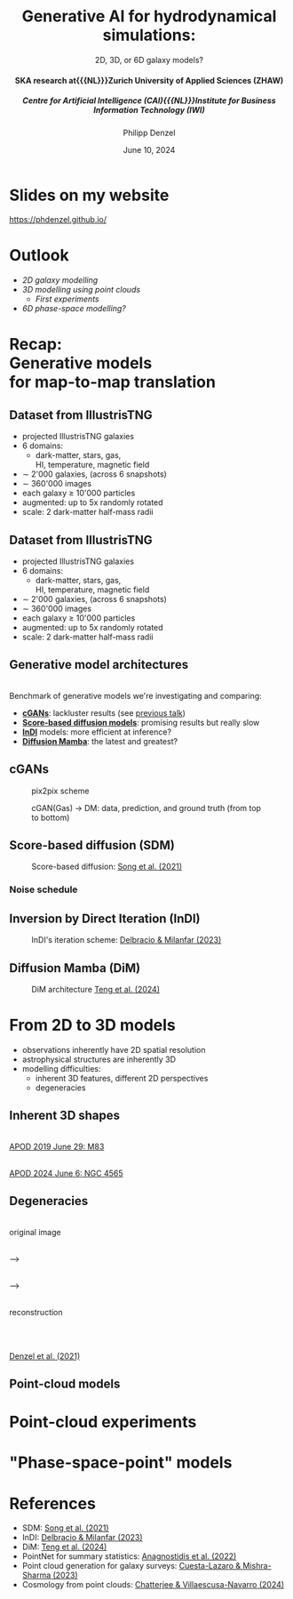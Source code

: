 #+AUTHOR: Philipp Denzel
#+TITLE: Generative AI for hydrodynamical simulations:
#+SUBTITLE: 2D, 3D, or 6D galaxy models?@@html:<h4>@@SKA research at{{{NL}}}Zurich University of Applied Sciences (ZHAW)@@html:</h4>@@@@html:<h5>@@Centre for Artificial Intelligence (CAI){{{NL}}}Institute for Business Information Technology (IWI)@@html:</h5>@@
#+DATE: June 10, 2024

# #+OPTIONS: author:nil
# #+OPTIONS: email:nil
# #+OPTIONS: \n:t
#+OPTIONS: date:nil
#+OPTIONS: num:nil
#+OPTIONS: toc:nil
#+OPTIONS: timestamp:nil
#+OPTIONS: reveal_single_file:nil
#+PROPERTY: eval no


# --- Configuration - more infos @ https://gitlab.com/oer/org-re-reveal/
#                                @ https://revealjs.com/config/
# --- General behaviour
#+OPTIONS: reveal_center:t
#+OPTIONS: reveal_progress:t
#+OPTIONS: reveal_history:nil
#+OPTIONS: reveal_slide_number:c
#+OPTIONS: reveal_slide_toc_footer:t
#+OPTIONS: reveal_control:t
#+OPTIONS: reveal_keyboard:t
#+OPTIONS: reveal_mousewheel:t
#+OPTIONS: reveal_mobile_app:t
#+OPTIONS: reveal_rolling_links:t
#+OPTIONS: reveal_overview:t
#+OPTIONS: reveal_width:2560 reveal_height:1440
#+OPTIONS: reveal_width:1920 reveal_height:1080
#+REVEAL_MIN_SCALE: 0.2
#+REVEAL_MAX_SCALE: 4.5
#+REVEAL_MARGIN: 0.05
# #+REVEAL_VIEWPORT: width=device-width, initial-scale=1.0, maximum-scale=4.0, user-scalable=yes
#+REVEAL_TRANS: fade
# #+REVEAL_DEFAULT_SLIDE_BACKGROUND_TRANSITION: fade
# #+REVEAL_DEFAULT_SLIDE_BACKGROUND_TRANSITION: fade none slide
# #+REVEAL_EXPORT_NOTES_TO_PDF:t
#+REVEAL_EXTRA_OPTIONS: controlsLayout: 'bottom-right', controlsBackArrows: 'faded', navigationMode: 'linear', previewLinks: false
# controlsLayout: 'edges', controlsBackArrows: 'hidden', navigationMode: 'default', view: 'scroll', scrollProgress: 'auto',


# --- PERSONAL
# Contact QR code (refer to it with %q)
#+REVEAL_TALK_QR_CODE: ./assets/images/contact_qr.png
# Slide URL (refer to it with %u)
#+REVEAL_TALK_URL: https://phdenzel.github.io/assets/blog-assets/021-skach-winter-meeting/slides.html


# --- HTML
#+REVEAL_HEAD_PREAMBLE: <meta name="description" content="">
#+REVEAL_HEAD_PREAMBLE: <script src="./assets/js/tsparticles.slim.bundle.min.js"></script>
#+REVEAL_POSTAMBLE: <div> Created by phdenzel. </div>


# --- JAVASCRIPT
#+REVEAL_PLUGINS: ( markdown math zoom notes )
# #+REVEAL_EXTRA_SCRIPT_SRC: ./assets/js/reveal_some_extra_src.js


# --- THEMING
#+REVEAL_THEME: phdcolloq


# --- CSS
#+REVEAL_EXTRA_CSS: ./assets/css/slides.css
#+REVEAL_EXTRA_CSS: ./assets/css/header.css
#+REVEAL_EXTRA_CSS: ./assets/css/footer.css
#+REVEAL_SLIDE_HEADER: <div style="height:100px"></div>
#+REVEAL_SLIDE_FOOTER: <div style="height:100px"></div>
#+REVEAL_HLEVEL: 2


# --- Macros
# ---     example: {{{color(red,This is a sample sentence in red text color.)}}}
#+MACRO: NL @@latex:\\@@ @@html:<br>@@ @@ascii:|@@
#+MACRO: quote @@html:<q cite="$2">$1</q>@@ @@latex:``$1''@@
#+MACRO: color @@html:<font color="$1">$2</font>@@
#+MACRO: h1 @@html:<h1>$1</h1>@@
#+MACRO: h2 @@html:<h2>$1</h2>@@
#+MACRO: h3 @@html:<h3>$1</h3>@@
#+MACRO: h4 @@html:<h4>$1</h4>@@


#+begin_comment
For export to a jekyll blog (phdenzel.github.io) do

1) generate directory structure in assets/blog-assets/post-xyz/
├── slides.html
├── assets
│   ├── css
│   │   ├── reveal.css
│   │   ├── print
│   │   └── theme
│   │       ├── phdcolloq.css
│   │       └── fonts
│   │           ├── league-gothic
│   │           └── source-sans-pro
│   ├── images
│   ├── js
│   │   ├── reveal.js
│   │   ├── markdown
│   │   ├── math
│   │   ├── notes
│   │   └── zoom
│   └── movies
└── css
    └── _style.sass

2)  change the linked css and javascript files to local copies

<link rel="stylesheet" href="file:///home/phdenzel/local/reveal.js/dist/reveal.css"/>
<link rel="stylesheet" href="file:///home/phdenzel/local/reveal.js/dist/theme/phdcolloq.css" id="theme"/>
<script src="/home/phdenzel/local/reveal.js/dist/reveal.js"></script>
<script src="file:///home/phdenzel/local/reveal.js/plugin/markdown/markdown.js"></script>
<script src="file:///home/phdenzel/local/reveal.js/plugin/math/math.js"></script>
<script src="file:///home/phdenzel/local/reveal.js/plugin/zoom/zoom.js"></script>

to

<link rel="stylesheet" href="./assets/css/reveal.css"/>
<link rel="stylesheet" href="./assets/css/theme/phdcolloq.css" id="theme"/>

<script src="./assets/js/reveal.js"></script>
<script src="./assets/js/markdown.js"></script>
<script src="./assets/js/math.js"></script>
<script src="./assets/js/zoom.js"></script>
#+end_comment


# ------------------------------------------------------------------------------
#+REVEAL_TITLE_SLIDE: <div id="tsparticles"></div>
#+REVEAL_TITLE_SLIDE: <script>
#+REVEAL_TITLE_SLIDE:     tsParticles.load("tsparticles", {particles: {color: {value: "#ffffff"}, move: {enable: true, speed: 0.4, straight: false}, number: {density: {enable: true}, value: 500}, size: {random: true, value: 3}, opacity: {animation: {enable: true}, value: {min: 0.2, max: 1}}}})
#+REVEAL_TITLE_SLIDE:                .then(container => {console.log("callback - tsparticles config loaded");})
#+REVEAL_TITLE_SLIDE:                .catch(error => {console.error(error);});
#+REVEAL_TITLE_SLIDE: </script>
#+REVEAL_TITLE_SLIDE: <h3>%t<h3>
#+REVEAL_TITLE_SLIDE: <h3>%s</h3>
#+REVEAL_TITLE_SLIDE: <div style="padding-top: 50px">%d</div>
# #+REVEAL_TITLE_SLIDE: <div style="padding-top: 50px">by</div>
#+REVEAL_TITLE_SLIDE: <h5 style="padding-top: 0px;"> <img src="%q" alt="contact_qr.png" height="150px" align="center" style="padding-left: 50px; padding-right: 10px;"> <a href="mailto:phdenzel@gmail.com">%a</a>, <span> Frank-Peter Schilling, Elena Gavagnin </span> </h5>
#+REVEAL_TITLE_SLIDE_BACKGROUND: ./assets/images/poster_skach_skao.png

#+REVEAL_TITLE_SLIDE_BACKGROUND_SIZE: contain
#+REVEAL_TITLE_SLIDE_BACKGROUND_OPACITY: 0.6
#+REVEAL_TITLE_SLIDE_BACKGROUND_POSITION: block


* Slides on my website

# Link @ https://phdenzel.github.io/...
https://phdenzel.github.io/

#+ATTR_HTML: :height 300px :style float: center;
[[./assets/images/talk_qr.svg]]


* Outlook

- [[Dataset from IllustrisTNG][2D galaxy modelling]]
- [[From 2D to 3D models][3D modelling using point clouds]]
  - [[Point-cloud experiments][First experiments]]
- [["Phase-space-point" models][6D phase-space modelling?]]


* Recap: {{{NL}}} Generative models {{{NL}}} for map-to-map translation


** Dataset from IllustrisTNG

#+ATTR_HTML: :style float: left; padding-top: 50px; padding-left: 200px;
- projected IllustrisTNG galaxies
- 6 domains:
  - dark-matter, stars, gas, {{{NL}}}HI, temperature, magnetic field
- \sim 2'000 galaxies, (across 6 snapshots)
- \sim 360'000 images
- each galaxy \(\ge\) 10'000 particles
- augmented: up to 5x randomly rotated
- scale: 2 dark-matter half-mass radii
# - \(\sim 8.5 \cdot 10^{4} \mathrm{M}_\odot\)

#+ATTR_HTML: :height 600px :style float: right; margin-top: 100px; padding-right: 100px; border-radius: 12px;
[[./assets/images/skais/domains.png]]


** Dataset from IllustrisTNG
:PROPERTIES:
:reveal_extra_attr: data-transition="none"
:END:

#+ATTR_HTML: :style float: left; padding-top: 50px; padding-left: 200px;
- projected IllustrisTNG galaxies
- 6 domains:
  - dark-matter, stars, gas, {{{NL}}}HI, temperature, magnetic field
- \sim 2'000 galaxies, (across 6 snapshots)
- \sim 360'000 images
- each galaxy \(\ge\) 10'000 particles
- augmented: up to 5x randomly rotated
- scale: 2 dark-matter half-mass radii
# - \(\sim 8.5 \cdot 10^{4} \mathrm{M}_\odot\)

#+ATTR_HTML: :height 600px :style float: right; margin-top: 100px; padding-right: 100px; border-radius: 12px;
[[./assets/images/skais/domains_directions.png]]


** Generative model architectures

{{{NL}}}
Benchmark of generative models we're investigating and comparing:
#+ATTR_REVEAL: :frag (appear appear appear appear)
- *[[https://arxiv.org/abs/1411.1784][cGANs]]*: lackluster results (see [[https://phdenzel.github.io/assets/blog-assets/021-skach-winter-meeting/slides.html][previous talk]])
- *[[https://arxiv.org/abs/2011.13456][Score-based diffusion models]]*: promising results but really slow
- *[[https://arxiv.org/abs/2303.11435][InDI]]* models: more efficient at inference?
- *[[https://arxiv.org/abs/2405.14224][Diffusion Mamba]]*: the latest and greatest?


** cGANs

#+ATTR_HTML: :height 600px;
#+CAPTION: pix2pix scheme
[[./assets/images/pix2pix/pix2pix_schema.png]]

#+REVEAL: split

#+ATTR_HTML: :height 900px;
#+CAPTION: cGAN(Gas) @@html:&#x2192;@@ DM: data, prediction, and ground truth (from top to bottom)
[[./assets/images/skais/skais_gas_dm_data_pred_gt.png]]


** Score-based diffusion (SDM)

#+ATTR_HTML: :height 500px;
#+CAPTION: Score-based diffusion: @@html:<a href="https://arxiv.org/abs/2011.13456">Song et al. (2021)</a>@@
[[./assets/images/diffusion/diffusion.png]]


*** Noise schedule

#+ATTR_HTML: :height 500px;
[[./assets/images/indi/skais_indi_rnd_dm_no_formula.png]]


** Inversion by Direct Iteration (InDI)

#+ATTR_HTML: :height 500px; :style border-radius: 12px;
#+CAPTION: InDI's iteration scheme: @@html:<a href="https://arxiv.org/abs/2303.11435">Delbracio & Milanfar (2023)</a>@@
[[./assets/images/indi/skais_indi_gas_dm.png]]


** Diffusion Mamba (DiM)

#+ATTR_HTML: :height 600px; :style border-radius: 12px;
#+CAPTION: DiM architecture @@html:<a href="https://arxiv.org/abs/2405.14224">Teng et al. (2024)</a>@@
[[./assets/images/mamba/diffusion_mamba.png]]


* From 2D to 3D models

#+ATTR_REVEAL: :frag (appear appear appear)
- observations inherently have 2D spatial resolution
- astrophysical structures are inherently 3D
- modelling difficulties:
  - inherent 3D features, different 2D perspectives
  - degeneracies


** Inherent 3D shapes

#+REVEAL_HTML: <div class="gframe_rows">
#+REVEAL_HTML: <div class="gframe_row_col">
#+REVEAL_HTML: <div class="gframe_2col">
#+ATTR_HTML: :height 800px :style border-radius: 12px; margin: 0px 0px 0px 0px; font-size: 26px;
[[./assets/images/apod/M83_ap190629.jpg]] {{{NL}}}
@@html:<a href="">APOD 2019 June 29: M83</a>@@
#+REVEAL_HTML: </div>
#+REVEAL_HTML: <div class="gframe_2col">
#+ATTR_HTML: :height 800px :style border-radius: 12px; margin: 0px 70px 0px 70px; font-size: 26px;
[[./assets/images/apod/NGC4565_ap240606.jpg]] {{{NL}}}
@@html:<a href="https://apod.nasa.gov/apod/ap240606.html">APOD 2024 June 6: NGC 4565</a>@@
#+REVEAL_HTML: </div>
#+REVEAL_HTML: </div>
#+REVEAL_HTML: </div>


** Degeneracies

#+REVEAL_HTML: <div class="gframe_rows">
#+REVEAL_HTML: <div class="gframe_row_col">
#+REVEAL_HTML: <div class="gframe_3col">
{{{NL}}}
original image
#+REVEAL_HTML: </div>
{{{NL}}}
@@html:&#x27F6;@@
#+REVEAL_HTML: <div class="gframe_3col">
#+ATTR_HTML: :height 250px :style border-radius: 12px; margin: 0px 70px 0px 70px; font-size: 26px;
[[./assets/images/gl/J0753_kappa.png]]
#+REVEAL_HTML: </div>
{{{NL}}}
@@html:&#x27F6;@@
#+REVEAL_HTML: <div class="gframe_3col">
{{{NL}}}
reconstruction
#+REVEAL_HTML: </div>
#+REVEAL_HTML: </div>
#+REVEAL_HTML: <div class="gframe_row_col">
#+REVEAL_HTML: <div class="gframe_3col">
#+ATTR_HTML: :height 250px :style border-radius: 12px; margin: 0px 0px 0px 0px; font-size: 26px;
[[./assets/images/gl/SDSSJ0753+3416.png]]
#+REVEAL_HTML: </div>
#+REVEAL_HTML: <div class="gframe_3col">
#+ATTR_HTML: :height 250px :style border-radius: 12px; margin: 0px 70px 0px 70px; font-size: 26px;
[[./assets/images/gl/J0956_kappa.png]] {{{NL}}}
#+REVEAL_HTML: </div>
#+REVEAL_HTML: <div class="gframe_3col">
#+ATTR_HTML: :height 250px :style border-radius: 12px; margin: 0px 0px 0px 0px; font-size: 26px;
[[./assets/images/gl/SDSSJ0753+3416_recon.png]]
#+REVEAL_HTML: </div>
#+REVEAL_HTML: </div>
#+REVEAL_HTML: <div class="gframe_row_col">
#+REVEAL_HTML: <div class="gframe_3col">
#+REVEAL_HTML: </div>
#+REVEAL_HTML: <div class="gframe_3col">
#+ATTR_HTML: :height 250px :style border-radius: 12px; margin: 0px 70px 0px 70px; font-size: 26px;
[[./assets/images/gl/J0029_kappa.png]] {{{NL}}}
@@html:<a href="https://doi.org/10.1093/mnras/stab1716">Denzel et al. (2021)</a>@@
#+REVEAL_HTML: </div>
#+REVEAL_HTML: <div class="gframe_3col">
#+REVEAL_HTML: </div>
#+REVEAL_HTML: </div>
#+REVEAL_HTML: </div>


** Point-cloud models



* Point-cloud experiments



* "Phase-space-point" models



* References

- SDM: [[https://arxiv.org/abs/2011.13456][Song et al. (2021)]]
- InDI: [[https://arxiv.org/abs/2303.11435][Delbracio & Milanfar (2023)]]
- DiM: [[https://arxiv.org/abs/2405.14224][Teng et al. (2024)]]
- PointNet for summary statistics: [[https://arxiv.org/abs/2211.12346][Anagnostidis et al. (2022)]]
- Point cloud generation for galaxy surveys: [[https://arxiv.org/abs/2311.17141][Cuesta-Lazaro & Mishra-Sharma (2023)]]
- Cosmology from point clouds: [[https://arxiv.org/abs/2405.13119v1][Chatterjee & Villaescusa-Navarro (2024)]]
